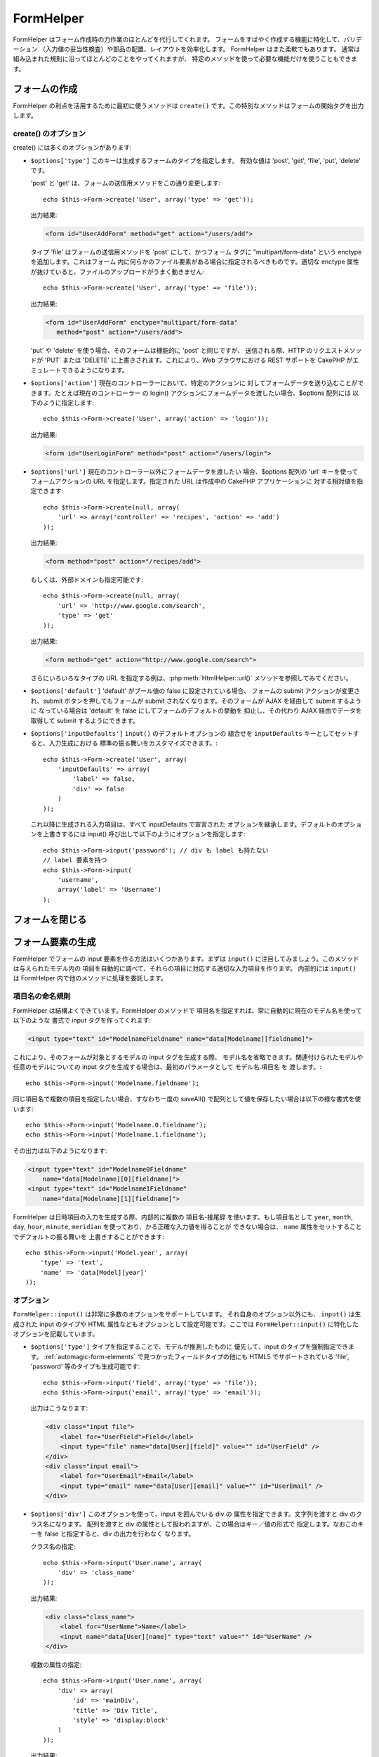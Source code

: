 FormHelper
##########

.. php:class:: FormHelper(View $view, array $settings = array())

FormHelper はフォーム作成時の力作業のほとんどを代行してくれます。
フォームをすばやく作成する機能に特化して、バリデーション
（入力値の妥当性検査）や部品の配置、レイアウトを効率化します。
FormHelper はまた柔軟でもあります。
通常は組み込まれた規則に沿ってほとんどのことをやってくれますが、
特定のメソッドを使って必要な機能だけを使うこともできます。

フォームの作成
==============

FormHelper の利点を活用するために最初に使うメソッドは ``create()``
です。この特別なメソッドはフォームの開始タグを出力します。

.. php:method:: create(string $model = null, array $options = array())

    パラメータはすべてオプションです。 もし ``create()`` が、パラメータなしで
    呼ばれたなら、現在の URL を元に現在のコントローラーに送信するための
    フォームを作ろうとしているものとみなします。フォームを送信するための
    デフォルトのメソッドは POST です。フォームの要素は DOM ID
    とともに返されますが、この ID はモデル名とコントローラーのアクション
    名をキャメルケースにしたものとして生成されます。たとえば
    UsersController ビューの中から ``create()`` を呼んだ場合、
    以下のように描画されたビューが得られます：

    .. code-block:: html

        <form id="UserAddForm" method="post" action="/users/add">

    .. note::

        ``$model`` に対して ``false`` を渡すこともできます。こうすると、
        フォームデータは（ ``$this->request->data['Model']`` サブ配列
        の中ではなく） ``$this->request->data`` 配列の中に格納されます。
        これは、データベースの中身とは関係ないちょっとしたフォームを
        作る時に便利です。

    さらに ``create()`` メソッドでは、パラメータを使っていろいろな
    カスタマイズができます。まず、モデル名の指定ができます。フォームに
    モデル名を指定すると、フォームの *中身* を作っていることになります。
    すべての項目は（特に指定されない限り）そのモデルに所属するものと
    見なされ、そのモデルから参照されるモデルについても、そのフォームに
    関連付けられます。モデルを指定しない場合、現在のコントローラー
    のデフォルトモデルを使っていると見なされます::

        // たとえば /recipes/add にいるとして、
        echo $this->Form->create('Recipe');

    出力結果:

    .. code-block:: php

        <form id="RecipeAddForm" method="post" action="/recipes/add">

    これはフォームデータを RecipesController の ``add()`` アクションに
    POST します。なお、これと同じロジックを使って編集フォームを作ることも
    できます。FormHelper はフォームの追加や編集のどちらなのかを自動的に
    検出し、 ``$this->request->data`` を適切に利用します。もし
    ``$this->request->data`` にフォームのモデルに関連する名前がついた
    配列要素が含まれていて、かつその配列に含まれるモデルのプライマリキー
    の値が空でなければ、FormHelper はそのレコードの編集用フォームを作成
    します。たとえば http://site.com/recipes/edit/5 にアクセスすると、
    以下の様な出力が得られます::

        // Controller/RecipesController.php:
        public function edit($id = null) {
            if (empty($this->request->data)) {
                $this->request->data = $this->Recipe->findById($id);
            } else {
                // ここに保存のためのロジックを置く
            }
        }

        // View/Recipes/edit.ctp:
        // $this->request->data['Recipe']['id'] = 5
        // になるので編集フォームを作る
        <?php echo $this->Form->create('Recipe'); ?>

    出力結果:

    .. code-block:: html

        <form id="RecipeEditForm" method="post" action="/recipes/edit/5">
        <input type="hidden" name="_method" value="PUT" />

    .. note::

        これは編集フォームなので hidden の入力項目が生成され、
        デフォルトの HTTP メソッドは上書きされます。

    プラグイン内のモデル用にフォームを作る場合は、常に :term:`プラグイン記法`
    を使います。これで以下のように適切なフォームが生成されます::

        echo $this->Form->create('ContactManager.Contact');

    配列 ``$options`` にはフォーム設定に関するほとんどのことを指定できます。
    この特別な配列には、フォームタグを作成する際のやり方に影響する、
    さまざまなキーバリューの組合せを数多く指定可能です。

    .. versionchanged:: 2.0
        すべてのフォームに関するデフォルトの URL は、現在の URL の後ろに
        渡されたパラメータ、名前付きパラメータ、問合せ文字列をつけたものに
        なりました。このデフォルトを変更するには、 ``$this->Form->create()``
        の第二引数の中に ``$options['url']`` を指定します。

create() のオプション
---------------------

create() には多くのオプションがあります:

* ``$options['type']`` このキーは生成するフォームのタイプを指定します。
  有効な値は 'post', 'get', 'file', 'put', 'delete' です。

  'post' と 'get' は、フォームの送信用メソッドをこの通り変更します::

      echo $this->Form->create('User', array('type' => 'get'));

  出力結果:

  .. code-block:: html

     <form id="UserAddForm" method="get" action="/users/add">

  タイプ 'file' はフォームの送信用メソッドを 'post' にして、かつフォーム
  タグに "multipart/form-data" という enctype を追加します。これはフォーム
  内に何らかのファイル要素がある場合に指定されるべきものです。適切な
  enctype 属性が抜けていると、ファイルのアップロードがうまく動きません::

      echo $this->Form->create('User', array('type' => 'file'));

  出力結果:

  .. code-block:: html

     <form id="UserAddForm" enctype="multipart/form-data"
        method="post" action="/users/add">

  'put' や 'delete' を使う場合、そのフォームは機能的に 'post' と同じですが、
  送信される際、HTTP のリクエストメソッドが 'PUT' または 'DELETE'
  に上書きされます。これにより、Web ブラウザにおける REST サポートを
  CakePHP がエミュレートできるようになります。

* ``$options['action']`` 現在のコントローラーにおいて、特定のアクションに
  対してフォームデータを送り込むことができます。たとえば現在のコントローラー
  の login() アクションにフォームデータを渡したい場合、$options 配列には
  以下のように指定します::

    echo $this->Form->create('User', array('action' => 'login'));

  出力結果:

  .. code-block:: html

     <form id="UserLoginForm" method="post" action="/users/login">

* ``$options['url']`` 現在のコントローラー以外にフォームデータを渡したい
  場合、$options 配列の 'url' キーを使ってフォームアクションの URL
  を指定します。指定された URL は作成中の CakePHP アプリケーションに
  対する相対値を指定できます::

    echo $this->Form->create(null, array(
        'url' => array('controller' => 'recipes', 'action' => 'add')
    ));

  出力結果:

  .. code-block:: html

     <form method="post" action="/recipes/add">

  もしくは、外部ドメインも指定可能です::

    echo $this->Form->create(null, array(
        'url' => 'http://www.google.com/search',
        'type' => 'get'
    ));

  出力結果:

  .. code-block:: html

    <form method="get" action="http://www.google.com/search">

  さらにいろいろなタイプの URL を指定する例は、:php:meth:`HtmlHelper::url()`
  メソッドを参照してみてください。

* ``$options['default']``  'default' がブール値の false に設定されている場合、
  フォームの submit アクションが変更され、submit ボタンを押してもフォームが
  submit されなくなります。そのフォームが AJAX を経由して submit するように
  なっている場合は 'default' を false にしてフォームのデフォルトの挙動を
  抑止し、その代わり AJAX 経由でデータを取得して submit するようにできます。

* ``$options['inputDefaults']`` ``input()`` のデフォルトオプションの
  組合せを ``inputDefaults`` キーとしてセットすると、入力生成における
  標準の振る舞いをカスタマイズできます。::

    echo $this->Form->create('User', array(
        'inputDefaults' => array(
            'label' => false,
            'div' => false
        )
    ));

  これ以降に生成される入力項目は、すべて inputDefaults で宣言された
  オプションを継承します。デフォルトのオプションを上書きするには
  input() 呼び出しで以下のようにオプションを指定します::

    echo $this->Form->input('password'); // div も label も持たない
    // label 要素を持つ
    echo $this->Form->input(
        'username',
        array('label' => 'Username')
    );

フォームを閉じる
================

.. php:method:: end($options = null, $secureAttributes = array())

    FormHelper にはフォームを完成させる ``end()`` メソッドがあります。
    多くの場合 ``end()`` はフォームの閉じタグを出力するだけですが、
    :php:class:`SecurityComponent` が要求する hidden のフォーム要素を
    FormHelper に挿入させることもできます:

    .. code-block:: php

        <?php echo $this->Form->create(); ?>

        <!-- ここにフォームの構成要素を置きます -->

        <?php echo $this->Form->end(); ?>

    ``end()`` の第一パラメータで文字列が与えられると、FormHelper は
    フォームの綴じタグと一緒にその文字列の名前のついた submit ボタンを
    出力します::

        <?php echo $this->Form->end('Finish'); ?>

    出力結果:

    .. code-block:: html

        <div class="submit">
            <input type="submit" value="Finish" />
        </div>
        </form>

    ``end()`` に配列を渡して詳細を指定することもできます::

        $options = array(
            'label' => 'Update',
            'div' => array(
                'class' => 'glass-pill',
            )
        );
        echo $this->Form->end($options);

    出力結果:

    .. code-block:: html

        <div class="glass-pill"><input type="submit" value="Update" name="Update">
        </div>

    詳細は
    `Form Helper API <http://api.cakephp.org/2.8/class-FormHelper.html>`_
    を参照してください。

    .. note::

        アプリケーション内で :php:class:`SecurityComponent` を使っている
        場合、タグを閉じる際は常に ``end()`` を使わなければなりません。

    .. versionchanged:: 2.5
        2.5 で ``$secureAttributes`` パラメータが追加されました。

.. _automagic-form-elements:

フォーム要素の生成
==================

FormHelper でフォームの input 要素を作る方法はいくつかあります。まずは
``input()`` に注目してみましょう。このメソッドは与えられたモデル内の
項目を自動的に調べて、それらの項目に対応する適切な入力項目を作ります。
内部的には ``input()`` は FormHelper 内で他のメソッドに処理を委託します。

.. php:method:: input(string $fieldName, array $options = array())

    それぞれの ``Model.field`` により以下の要素を生成します:

    * div のラッピング
    * Label 要素
    * Input 要素
    * 適用できる場合はメッセージを含むエラー要素

    生成される input の型は（テーブルの）カラムのデータ型に依存します:

    カラムの型
        フォーム項目の型
    string (char, varchar, etc.)
        text
    boolean, tinyint(1)
        checkbox
    text
        textarea
    text, with name of password, passwd, または psword
        password
    text, with name of email
        email
    text, with name of tel, telephone, または phone
        tel
    date
        day, month, and year selects
    datetime, timestamp
        day, month, year, hour, minute, および meridian selects
    time
        hour, minute, および meridian selects
    binary
        file

    ``$options`` パラメータで ``input()`` の挙動をカスタマイズできます。
    また生成されるデータを細やかに制御できます。

    モデルの項目に関するバリデーションルールで ``allowEmpty =>true`` が
    指定されない場合、ラッピングする div には ``required`` というクラス
    名が付加されます。この振る舞いにおける一つの制限事項として、
    そのリクエストの間に入力項目のモデルがロードされている必要があります。
    そうでなければ  :php:meth:`~FormHelper::create()` で指定されたモデルが
    直接関連付けられます。

    .. versionadded:: 2.5
        binary 型が file 入力にマッピングされるようになりました。

    .. versionadded:: 2.3

    .. _html5-required:

    2.3 から、バリデーションルールに基いて、HTML5 の ``required`` 属性が input に
    付加されるようになりました。options 配列で明示的に ``required`` キーを
    セットしてその項目の定義を上書きすることもできます。フォーム全体を
    トリガーすることでブラウザによるバリデーションをスキップするためには、
    :php:meth:`FormHelper::submit()` を使って生成した入力ボタンの
    オプションに ``'formnovalidate' => true``  を指定するか、もしくは
    :php:meth:`FormHelper::create()` の options で ``'novalidate' => true``
    をセットします。

    たとえば、あなたの User モデルには username (varchar), password (varchar),
    approved (datetime) , quote (text) という項目があるとします。
    FormHelper の input() メソッドを使ってこれらすべてのフォーム項目に
    対する適切な input 項目を作ります::

        echo $this->Form->create();

        echo $this->Form->input('username');   //text
        echo $this->Form->input('password');   //password
        echo $this->Form->input('approved');   //day, month, year, hour, minute,
                                               //meridian
        echo $this->Form->input('quote');      //textarea

        echo $this->Form->end('Add');

    日付項目について、より具体的なオプションの例を以下に示します::

        echo $this->Form->input('birth_dt', array(
            'label' => 'Date of birth',
            'dateFormat' => 'DMY',
            'minYear' => date('Y') - 70,
            'maxYear' => date('Y') - 18,
        ));

    ``input()`` のオプションでは、後述する特別なオプションの他にも、
    input のタイプについての任意のオプションや、（たとえば onfocus
    のように）任意の HTML 属性を指定できます。``$options`` と
    ``$htmlAttributes`` に関する詳細は :doc:`/core-libraries/helpers/html`
    を参照してください。

    User の hasAndBelongsToMany グループを考えます。コントローラーでは
    select の options でキャメルケースの複数形の変数（このケースでは
    group -> groups や ExtraFunkyModel -> extraFunkyModels）をセットします。
    コントローラーの action では以下のように指定します::

        $this->set('groups', $this->User->Group->find('list'));

    そしてビューの中では、以下のシンプルなコードで複数の select が
    生成できます::

        echo $this->Form->input('Group');

    belongsTo や hasOne 関係を使うケースで select 項目を生成したい場合、
    Users コントローラーに以下のコードを追加します（User は Group に
    belongsTo していると仮定しています）::

        $this->set('groups', $this->User->Group->find('list'));

    その後フォームビューに以下を追加します::

        echo $this->Form->input('group_id');

    あなたの使っているモデルの名前が、たとえば "UserGroup" のように
    ２つ以上の単語で構成されている場合、set() でデータを渡す際の
    データにつける名前は複数形のキャメルケースでなければなりません::

        $this->set('userGroups', $this->UserGroup->find('list'));
        // または
        $this->set(
            'reallyInappropriateModelNames',
            $this->ReallyInappropriateModelName->find('list')
        );

    .. note::

        submit ボタンを作る際は `FormHelper::input()` の利用を避け、
        :php:meth:`FormHelper::submit()` の方を使ってください。

.. php:method:: inputs(mixed $fields = null, array $blacklist = null, $options = array())

    ``$fields`` についての入力項目のセットを作成します。 ``$fields``
    が null の場合は全項目が対象となりますが、その場合でも現在の
    モデルのうち ``$blacklist`` に定義されているものは除外されます。

    コントローラー項目の出力の他にも、 ``$fields`` は ``fieldset`` や
    ``legend`` キーと一緒に使うことで legend や fieldset の描画制御
    のためにも使われます。
    ``$this->Form->inputs(array('legend' => 'My legend'));``
    はカスタム legend を伴った input の組み合わせを生成します。
    ``$fields`` を通して個々の input をカスタマイズすることも可能です。::

        echo $this->Form->inputs(array(
            'name' => array('label' => 'custom label')
        ));

    項目のコントロールの他にも、inputs() では以下のオプションが使えます。

    - ``fieldset`` false にすることで fieldset を無効にします。
      文字列が渡されると、それは fieldset 要素のクラス名として使われます。
    - ``legend`` false にすることで生成された input 項目についての
      legend を無効にします。もしくは legend テキストをカスタマイズ
      するための文字列を渡します。

項目名の命名規則
----------------

FormHelper は結構よくできています。FormHelper のメソッドで
項目名を指定すれば、常に自動的に現在のモデル名を使って以下のような
書式で input タグを作ってくれます:

.. code-block:: html

    <input type="text" id="ModelnameFieldname" name="data[Modelname][fieldname]">

これにより、そのフォームが対象とするモデルの input タグを生成する際、
モデル名を省略できます。関連付けられたモデルや任意のモデルについての
input タグを生成する場合は、最初のパラメータとして モデル名.項目名 を
渡します。::

    echo $this->Form->input('Modelname.fieldname');

同じ項目名で複数の項目を指定したい場合、すなわち一度の saveAll()
で配列として値を保存したい場合は以下の様な書式を使います::

    echo $this->Form->input('Modelname.0.fieldname');
    echo $this->Form->input('Modelname.1.fieldname');

その出力は以下のようになります:

.. code-block:: html

    <input type="text" id="Modelname0Fieldname"
        name="data[Modelname][0][fieldname]">
    <input type="text" id="Modelname1Fieldname"
        name="data[Modelname][1][fieldname]">


FormHelper は日時項目の入力を生成する際、内部的に複数の 項目名-接尾辞
を使います。もし項目名として ``year``, ``month``, ``day``, ``hour``,
``minute``, ``meridian`` を使っており、かる正確な入力値を得ることが
できない場合は、 ``name`` 属性をセットすることでデフォルトの振る舞いを
上書きすることができます::

    echo $this->Form->input('Model.year', array(
        'type' => 'text',
        'name' => 'data[Model][year]'
    ));

オプション
----------

``FormHelper::input()`` は非常に多数のオプションをサポートしています。
それ自身のオプション以外にも、 ``input()`` は生成された input のタイプや
HTML 属性などもオプションとして設定可能です。ここでは
``FormHelper::input()`` に特化したオプションを記載しています。

* ``$options['type']`` タイプを指定することで、モデルが推測したものに
  優先して、input のタイプを強制指定できます。 :ref:`automagic-form-elements`
  で見つかったフィールドタイプの他にも HTML5 でサポートされている
  'file', 'password' 等のタイプも生成可能です::

    echo $this->Form->input('field', array('type' => 'file'));
    echo $this->Form->input('email', array('type' => 'email'));

  出力はこうなります:

  .. code-block:: html

    <div class="input file">
        <label for="UserField">Field</label>
        <input type="file" name="data[User][field]" value="" id="UserField" />
    </div>
    <div class="input email">
        <label for="UserEmail">Email</label>
        <input type="email" name="data[User][email]" value="" id="UserEmail" />
    </div>

* ``$options['div']`` このオプションを使って、input を囲んでいる div の
  属性を指定できます。文字列を渡すと div のクラス名になります。
  配列を渡すと div の属性として扱われますが、この場合はキー／値の形式で
  指定します。なおこのキーを false と指定すると、div の出力を行わなく
  なります。

  クラス名の指定::

    echo $this->Form->input('User.name', array(
        'div' => 'class_name'
    ));

  出力結果:

  .. code-block:: html

    <div class="class_name">
        <label for="UserName">Name</label>
        <input name="data[User][name]" type="text" value="" id="UserName" />
    </div>

  複数の属性の指定::

    echo $this->Form->input('User.name', array(
        'div' => array(
            'id' => 'mainDiv',
            'title' => 'Div Title',
            'style' => 'display:block'
        )
    ));

  出力結果:

  .. code-block:: html

    <div class="input text" id="mainDiv" title="Div Title"
        style="display:block">
        <label for="UserName">Name</label>
        <input name="data[User][name]" type="text" value="" id="UserName" />
    </div>

  div の出力抑制::

    echo $this->Form->input('User.name', array('div' => false)); ?>

  出力結果:

  .. code-block:: html

    <label for="UserName">Name</label>
    <input name="data[User][name]" type="text" value="" id="UserName" />

* ``$options['label']`` input とともに指定されることの多い label のテキストを文字列で指定します::

    echo $this->Form->input('User.name', array(
        'label' => 'The User Alias'
    ));

  出力結果:

  .. code-block:: html

    <div class="input">
        <label for="UserName">The User Alias</label>
        <input name="data[User][name]" type="text" value="" id="UserName" />
    </div>

  このキーに false を指定すると、label タグが出力されなくなります::

    echo $this->Form->input('User.name', array('label' => false));

  出力結果:

  .. code-block:: html

    <div class="input">
        <input name="data[User][name]" type="text" value="" id="UserName" />
    </div>

  これを配列で指定することで、 ``label`` 要素に対する追加
  オプションを指定できます。この場合、label のテキストをカスタマイズ
  するには ``text`` キーを使います::

    echo $this->Form->input('User.name', array(
        'label' => array(
            'class' => 'thingy',
            'text' => 'The User Alias'
        )
    ));

  出力結果:

  .. code-block:: html

    <div class="input">
        <label for="UserName" class="thingy">The User Alias</label>
        <input name="data[User][name]" type="text" value="" id="UserName" />
    </div>

* ``$options['error']`` このキーを使うと、モデルが持つデフォルトの
  エラーメッセージを上書きしたり、また、たとえば i18n メッセージを
  セットしたりできます。これには多数のサブオプションがあり、これを
  使って外側の要素やそのクラス名をコントロールしたり、
  エラーメッセージの中の HTML をエスケープするかどうかなどを指定
  できます。

  エラーメッセージ出力やフィールドのクラス名を無効にするには
  error キーに false を設定します::

    $this->Form->input('Model.field', array('error' => false));

  エラーメッセージのみを無効にし、フィールドのクラス名は有効にするには
  errorMessage キーを false にします::

    $this->Form->input('Model.field', array('errorMessage' => false));

  外側の要素のタイプやそのクラスを変更するには以下の書式を
  使います::

    $this->Form->input('Model.field', array(
        'error' => array(
            'attributes' => array('wrap' => 'span', 'class' => 'bzzz')
        )
    ));

  エラーメッセージ出力において HTML が自動的にエスケープされるのを
  抑制するには、escape サブオプションを false にします::

    $this->Form->input('Model.field', array(
        'error' => array(
            'attributes' => array('escape' => false)
        )
    ));

  モデルのエラーメッセージを上書きするには、
  バリデーションの rule 名にマッチしたキーを持つ配列を使います::

    $this->Form->input('Model.field', array(
        'error' => array('tooShort' => __('This is not long enough'))
    ));

  これまで見てきたように、モデルの中にあるそれぞれのバリデーション
  ルールのためのエラーメッセージを設定できます。さらにフォームの
  中のメッセージに i18n を提供することも可能です。

  .. versionadded:: 2.3
    ``errorMessage`` オプションのサポートは 2.3 で追加されました。

* ``$options['before']``, ``$options['between']``, ``$options['separator']``,
  ``$options['after']``

  input() メソッドの出力の中に何らかのマークアップを差し込みたい場合、
  これらのキーを使います::

      echo $this->Form->input('field', array(
          'before' => '--before--',
          'after' => '--after--',
          'between' => '--between---'
      ));

  出力結果:

  .. code-block:: html

      <div class="input">
      --before--
      <label for="UserField">Field</label>
      --between---
      <input name="data[User][field]" type="text" value="" id="UserField" />
      --after--
      </div>

  radio input では、'separator' 属性を使ってそれぞれの input と
  label のペアを分けるためのマークアップを挿入できます::

      echo $this->Form->input('field', array(
          'before' => '--before--',
          'after' => '--after--',
          'between' => '--between---',
          'separator' => '--separator--',
          'options' => array('1', '2')
      ));

  出力結果:

  .. code-block:: html

      <div class="input">
      --before--
      <input name="data[User][field]" type="radio" value="1" id="UserField1" />
      <label for="UserField1">1</label>
      --separator--
      <input name="data[User][field]" type="radio" value="2" id="UserField2" />
      <label for="UserField2">2</label>
      --between---
      --after--
      </div>

  ``date`` および ``datetime`` 型の要素では、'separator'
  属性を使って select 要素の間の文字列を変更できます。
  デフォルトは '-' です。

* ``$options['format']`` FormHelper が生成する HTML の順序もまた制御可能
  です。'format' オプションは文字列の配列を取り、希望する要素の
  並び順を表すテンプレートを指定します。サポートされている配列キーは
  以下の通りです:
  ``array('before', 'input', 'between', 'label', 'after','error')``

* ``$options['inputDefaults']`` 複数の input() コールで同じオプションを
  使いたい場合、 ``inputDefaults`` を使うことで繰り返し指定を避ける事が
  できます::

    echo $this->Form->create('User', array(
        'inputDefaults' => array(
            'label' => false,
            'div' => false
        )
    ));

  その時点より先で生成されるすべての input において、inputDefaults
  にあるオプション宣言が継承されます。input() コール時のオプション
  指定はデフォルトのオプションより優先されます::

    // div も label もなし
    echo $this->Form->input('password');

    // label 要素あり
    echo $this->Form->input('username', array('label' => 'Username'));

  ここより先のデフォルトを変更するには
  :php:meth:`FormHelper::inputDefaults()` が使えます。

GET フォーム入力
----------------

``GET`` フォーム入力を生成するために ``FormHelper`` を使用した時、
人が読みやすくするために入力名は、自動的に短くなります。例::

    //  <input name="email" type="text" /> になります
    echo $this->Form->input('User.email');

    // <select name="Tags" multiple="multiple"> になります
    echo $this->Form->input('Tags.Tags', array('multiple' => true));

もし、生成された name 属性を上書きしたい場合、 ``name`` オプションが使えます。 ::

    // より典型的な <input name="data[User][email]" type="text" /> になります
    echo $this->Form->input('User.email', array('name' => 'data[User][email]'));

特殊なタイプの入力を生成する
============================

一般的な ``input()`` メソッド以外にも、 ``FormHelper`` には様々に
異なったタイプの input を生成するための特別なメソッドがあります。
これらは input ウィジェットそのものを生成するのに使えますが、
さらに :php:meth:`~FormHelper::label()` や
:php:meth:`~FormHelper::error()` といった別のメソッドと組み合わせる
ことで、完全にカスタムメイドのフォームレイアウトを生成できます。

.. _general-input-options:

一般的なオプション
------------------

input 要素に関連するメソッドの多くは、一般的なオプションの
組合せをサポートしています。これらのオプションはすべて ``input()``
でもサポートされています。繰り返しを減らすために、すべての input
メソッドで使える共通オプションを以下に示します:

* ``$options['class']`` input のクラス名を指定できます::

    echo $this->Form->input('title', array('class' => 'custom-class'));

* ``$options['id']`` input の DOM id の値を強制的に設定します。

* ``$options['default']`` input フィールドのデフォルト値をセットする
  のに使われます。この値は、フォームに渡されるデータにそのフィールド
  に関する値が含まれていない場合（かまたは、一切データが渡されない場合）
  に使われます。

  使用例::

    echo $this->Form->input('ingredient', array('default' => 'Sugar'));

  select フィールドを持つ例（"Medium" サイズがデフォルトで選択されます）::

    $sizes = array('s' => 'Small', 'm' => 'Medium', 'l' => 'Large');
    echo $this->Form->input(
        'size',
        array('options' => $sizes, 'default' => 'm')
    );

  .. note::

    checkbox をチェックする目的では ``default`` は使えません。
    その代わり、コントローラーで ``$this->request->data`` の中の
    値をセットするか、または input オプションの ``checked`` を true
    にします。

    日付と時刻フィールドのデフォルト値は 'selected' キーでセットできます。

    デフォルト値への代入の際 false を使うのは注意が必要です。
    false 値は input フィールドのオプションを無効または除外するのに
    使われます。そのため ``'default' => false`` では何の値もセット
    されません。この場合は ``'default' => 0`` としてください。

前述のオプションに加えて、任意の HTML 属性を混在させる
ことができます。特に規定のないオプション名は HTML 属性として
扱われ、生成された HTML の input 要素に反映されます。

select, checkbox, radio に関するオプション
------------------------------------------

* ``$options['selected']`` は select 型の input （たとえば select,
  date, time, datetime）と組み合わせて使われます。その項目の値に
  'selected' をセットすると、その input が描画される際にデフォルトで
  その項目が選択されます::

    echo $this->Form->input('close_time', array(
        'type' => 'time',
        'selected' => '13:30:00'
    ));

  .. note::

    date や datetime input の selected キーは UNIX のタイムスタンプ
    で設定することもできます。

* ``$options['empty']`` true がセットされると、その input 項目を
  強制的に空にします。

  select リストに渡される際、これはドロップダウンの値として空値を
  持つ空のオプションを作ります。単にオプションを空白にする代わりに、
  何らかのテキストを表示しつつ空値を受け取りたい場合は empty に
  文字列を設定してください::

      echo $this->Form->input('field', array(
          'options' => array(1, 2, 3, 4, 5),
          'empty' => '(choose one)'
      ));

  出力結果:

  .. code-block:: html

      <div class="input">
          <label for="UserField">Field</label>
          <select name="data[User][field]" id="UserField">
              <option value="">(choose one)</option>
              <option value="0">1</option>
              <option value="1">2</option>
              <option value="2">3</option>
              <option value="3">4</option>
              <option value="4">5</option>
          </select>
      </div>

  .. note::

      パスワードフィールドのデフォルト値を空値にしたい場合は、
      'value' => '' の方を使ってください。

  オプションはキー・バリューの組み合わせでも指定できます。

* ``$options['hiddenField']`` 一部の input タイプ（チェックボックス、
  ラジオボタン）では hidden フィールドが生成されるため、
  $this->request->data の中のキーは値を伴わない形式でも存在します:

  .. code-block:: html

    <input type="hidden" name="data[Post][Published]" id="PostPublished_"
        value="0" />
    <input type="checkbox" name="data[Post][Published]" value="1"
        id="PostPublished" />

  これは ``$options['hiddenField'] = false`` とすることで無効にできます::

    echo $this->Form->checkbox('published', array('hiddenField' => false));

  出力結果:

  .. code-block:: html

    <input type="checkbox" name="data[Post][Published]" value="1"
        id="PostPublished" />

  １つのフォームの中でそれぞれグルーピングされた複数の input ブロック
  を作りたい場合は、最初のものを除くすべての input でこのパラメータを
  使うべきです。ページ上の複数の場所に hidden input がある場合は
  最後のグループの input の値が保存されます。

  この例では Tertiary Colors だけが渡され、Primary Colors は上書きされます:

  .. code-block:: html

    <h2>Primary Colors</h2>
    <input type="hidden" name="data[Color][Color]" id="Colors_" value="0" />
    <input type="checkbox" name="data[Color][Color][]" value="5"
        id="ColorsRed" />
    <label for="ColorsRed">Red</label>
    <input type="checkbox" name="data[Color][Color][]" value="5"
        id="ColorsBlue" />
    <label for="ColorsBlue">Blue</label>
    <input type="checkbox" name="data[Color][Color][]" value="5"
        id="ColorsYellow" />
    <label for="ColorsYellow">Yellow</label>

    <h2>Tertiary Colors</h2>
    <input type="hidden" name="data[Color][Color]" id="Colors_" value="0" />
    <input type="checkbox" name="data[Color][Color][]" value="5"
        id="ColorsGreen" />
    <label for="ColorsGreen">Green</label>
    <input type="checkbox" name="data[Color][Color][]" value="5"
        id="ColorsPurple" />
    <label for="ColorsPurple">Purple</label>
    <input type="checkbox" name="data[Addon][Addon][]" value="5"
        id="ColorsOrange" />
    <label for="ColorsOrange">Orange</label>

  ２つ目の input グループで ``'hiddenField'`` を無効にすることで、
  この挙動を防ぐことができます。

  hidden フィールドには 0 ではなく 'N' のように異なった値も
  設定できます::

      echo $this->Form->checkbox('published', array(
          'value' => 'Y',
          'hiddenField' => 'N',
      ));

日時関連オプション
------------------

* ``$options['timeFormat']`` 時刻関連の入力に関する select input の書式を
  指定します。有効な値は ``12``, ``24``, ``null`` です。

* ``$options['dateFormat']`` 日付関連の入力に関する select input の書式を
  指定します。有効な値は 'D', 'M', 'Y' の組み合わせまたは ``null`` です。
  入力は dateFormat オプションで定義した順序で格納されます。

* ``$options['minYear'], $options['maxYear']`` date/datetime と組み合わせて
  使います。年の select フィールドで表示される値の最小値および／または
  最大値を定義します。

* ``$options['orderYear']`` date/datetime と組み合わせて、年の値を表示する
  順序を定義します。有効な値は 'asc', 'desc' で、デフォルトは 'desc' です。

* ``$options['interval']`` このオプションでは分の select ボックスにおける
  分間隔の数値を指定します::

    echo $this->Form->input('Model.time', array(
        'type' => 'time',
        'interval' => 15
    ));

  この例では分の select で 15 分間隔で４つのオプションを生成します。

* ``$options['round']`` それぞれの命令で `up` または `down` を指定する
  ことで強制的な端数の切り上げ／切り下げを指示します。デフォルトは null
  で、これは `interval` にしたがって四捨五入します。

  .. versionadded:: 2.4

フォーム要素固有のメソッド
==========================

これまでの例では、すべての要素が ``User`` モデルのフォームの配下で
作られていました。このため、生成された HTML のコードには User モデルを
参照する属性が含まれます。
例：name=data[User][username], id=UserUsername

.. php:method:: label(string $fieldName, string $text, array $options)

    label 要素を作ります。``$fieldName`` は DOM id を生成する
    のに使われます。``$text`` が指定されない場合は ``$fieldName``
    を活用することで label テキストが作られます::

        echo $this->Form->label('User.name');
        echo $this->Form->label('User.name', 'Your username');

    出力結果:

    .. code-block:: html

        <label for="UserName">Name</label>
        <label for="UserName">Your username</label>

    ``$options`` は HTML 属性の配列、またはクラス名として
    使われる文字列のいずれかを指定します::

        echo $this->Form->label('User.name', null, array('id' => 'user-label'));
        echo $this->Form->label('User.name', 'Your username', 'highlight');

    出力結果:

    .. code-block:: html

        <label for="UserName" id="user-label">Name</label>
        <label for="UserName" class="highlight">Your username</label>

.. php:method:: text(string $name, array $options)

    FormHelper で利用可能なメソッドには、さらに特定のフォーム
    要素を生成するものがあります。これらのメソッドの多くでは、
    特別な $options パラメータを指定できます。ただしこの場合、
    $options は主に（フォームの要素の DOM id の値のような）
    HTML タグの属性を指定するために使われます::

        echo $this->Form->text('username', array('class' => 'users'));

    出力結果:

    .. code-block:: html

        <input name="data[User][username]" type="text" class="users"
            id="UserUsername" />

.. php:method:: password(string $fieldName, array $options)

    パスワードフィールドを生成します::

        echo $this->Form->password('password');

    出力結果:

    .. code-block:: html

        <input name="data[User][password]" value="" id="UserPassword"
            type="password" />

.. php:method:: hidden(string $fieldName, array $options)

    hidden フィールドを生成します。例::

        echo $this->Form->hidden('id');

    出力結果:

    .. code-block:: html

        <input name="data[User][id]" id="UserId" type="hidden" />

    フォームが編集されると（すなわち、配列 ``$this->request->data`` に
    ``User`` モデルに渡されるべき情報が含まれている場合）、生成される
    HTML の中に ``id`` フィールドに対応する値が自動的に追加されます。
    たとえば data[User][id] = 10 とすると、以下のようになります:

    .. code-block:: html

        <input name="data[User][id]" id="UserId" type="hidden" value="10" />

    .. versionchanged:: 2.0
        hidden フィールドは class 属性を削除しなくなりました。
        これにより、hidden フィールドでバリデーションエラーが発生した場合、
        error-field というクラス名が適用されるようになります。

.. php:method:: textarea(string $fieldName, array $options)

    textarea の入力フィールドを生成します。::

        echo $this->Form->textarea('notes');

    出力結果:

    .. code-block:: html

        <textarea name="data[User][notes]" id="UserNotes"></textarea>

    フォームが編集されると（すなわち、配列 ``$this->request->data`` に
    ``User`` モデルに渡すために保存された情報が含まれている場合）、
    生成される HTML には ``notes`` フィールドに対応する値が自動的に
    含まれます。例:

    .. code-block:: html

        <textarea name="data[User][notes]" id="UserNotes">
        ここのテキストが編集対象となります。
        </textarea>

    .. note::

        ``textarea`` input タイプでは ``$options`` 属性の
        ``'escape'`` キーにより、textarea の内容をエスケープするか
        どうかを指定できます。デフォルトは ``true`` です。

    ::

        echo $this->Form->textarea('notes', array('escape' => false);
        // または ....
        echo $this->Form->input(
            'notes',
            array('type' => 'textarea', 'escape' => false)
        );


    **オプション**

    textarea() は :ref:`general-input-options` 以外にもいくつか
    特定のオプションをサポートしています:

    * ``$options['rows'], $options['cols']`` この２つのキーは行と
      列の数を指定します::

        echo $this->Form->textarea(
            'textarea',
            array('rows' => '5', 'cols' => '5')
        );

      出力結果:

      .. code-block:: html

        <textarea name="data[Form][textarea]" cols="5" rows="5" id="FormTextarea">
        </textarea>

.. php:method:: checkbox(string $fieldName, array $options)

    フォームのチェックボックス要素を生成します。このメソッドはまた、
    そのフィールドについてデータの送信を強制するための hidden 項目を生成します。::

        echo $this->Form->checkbox('done');

    出力結果:

    .. code-block:: html

        <input type="hidden" name="data[User][done]" value="0" id="UserDone_" />
        <input type="checkbox" name="data[User][done]" value="1" id="UserDone" />

    $options 配列を使って checkbox の値を指定することもできます::

        echo $this->Form->checkbox('done', array('value' => 555));

    出力結果:

    .. code-block:: html

        <input type="hidden" name="data[User][done]" value="0" id="UserDone_" />
        <input type="checkbox" name="data[User][done]" value="555" id="UserDone" />

    FormHelper で hidden 項目を生成したくない場合::

        echo $this->Form->checkbox('done', array('hiddenField' => false));

    出力結果:

    .. code-block:: html

        <input type="checkbox" name="data[User][done]" value="1" id="UserDone" />


.. php:method:: radio(string $fieldName, array $options, array $attributes)

    radio ボタンの組み合わせを生成します。

    **オプション**

    * ``$attributes['value']`` デフォルトで選択される値を設定します。

    * ``$attributes['separator']`` ラジオボタンの間に置かれる HTML
      （たとえば <br />）を指定します。

    * ``$attributes['between']`` legend と最初の要素の間に挿入される
      コンテンツを指定します。

    * ``$attributes['disabled']`` これを ``true`` または ``'disabled'``
      にすると、生成されたすべてのラジオボタンを無効にします。

    * ``$attributes['legend']`` radio 要素はデフォルトでは label
      と fieldset で囲まれます。 ``$attributes['legend']`` を
      false にするとこれらを取り除きます::

        $options = array('M' => 'Male', 'F' => 'Female');
        $attributes = array('legend' => false);
        echo $this->Form->radio('gender', $options, $attributes);

      出力結果:

      .. code-block:: html

        <input name="data[User][gender]" id="UserGender_" value=""
            type="hidden" />
        <input name="data[User][gender]" id="UserGenderM" value="M"
            type="radio" />
        <label for="UserGenderM">Male</label>
        <input name="data[User][gender]" id="UserGenderF" value="F"
            type="radio" />
        <label for="UserGenderF">Female</label>

    何らかの理由で hidden input が不要な場合、 ``$attributes['value']``
    を選択される値もしくは false にすることで hidden を出力しなく
    なります。

    .. versionchanged:: 2.1
        ``$attributes['disabled']`` オプションは 2.1 で追加されました。

.. php:method:: select(string $fieldName, array $options, array $attributes)

    select 要素を作成します。 ``$options`` で項目を定義し、デフォルトで
    選択される値を ``$attributes['value']`` で指定します。``$attributes``
    変数に 'empty' キーを作って false を設定することで、デフォルトの
    empty オプションを無効にします。::

        $options = array('M' => 'Male', 'F' => 'Female');
        echo $this->Form->select('gender', $options);

    出力結果:

    .. code-block:: html

        <select name="data[User][gender]" id="UserGender">
        <option value=""></option>
        <option value="M">Male</option>
        <option value="F">Female</option>
        </select>

    ``select`` input タイプでは、 ``'escape'`` と呼ばれる特別な
    ``$option`` 属性に真偽値を設定することで、select オプションの中身を
    エンコードするかどうかを指定できます。デフォルトは true です::

        $options = array('M' => 'Male', 'F' => 'Female');
        echo $this->Form->select('gender', $options, array('escape' => false));

    * ``$attributes['options']`` このキーにより、select input または
      ラジオボタンのグループについて、オプションをマニュアルで指定できます。
      'type' に 'radio' と指定されない限り、FormHelper は目的とする
      出力を select input と仮定します::

        echo $this->Form->select('field', array(1,2,3,4,5));

      出力結果:

      .. code-block:: html

        <select name="data[User][field]" id="UserField">
            <option value="0">1</option>
            <option value="1">2</option>
            <option value="2">3</option>
            <option value="3">4</option>
            <option value="4">5</option>
        </select>

      オプションはキー／バリューの組み合わせでも指定できます::

        echo $this->Form->select('field', array(
            'Value 1' => 'Label 1',
            'Value 2' => 'Label 2',
            'Value 3' => 'Label 3'
        ));

      出力結果:

      .. code-block:: html

        <select name="data[User][field]" id="UserField">
            <option value="Value 1">Label 1</option>
            <option value="Value 2">Label 2</option>
            <option value="Value 3">Label 3</option>
        </select>

      select を optgroup 付きで作成したい場合は、データを階層的に指定
      します。これは複数のチェックボックスやラジオボタンでも有効ですが、
      optgroup では要素をフィールドセットで囲みます::

        $options = array(
           'Group 1' => array(
              'Value 1' => 'Label 1',
              'Value 2' => 'Label 2'
           ),
           'Group 2' => array(
              'Value 3' => 'Label 3'
           )
        );
        echo $this->Form->select('field', $options);

      出力結果:

      .. code-block:: html

        <select name="data[User][field]" id="UserField">
            <optgroup label="Group 1">
                <option value="Value 1">Label 1</option>
                <option value="Value 2">Label 2</option>
            </optgroup>
            <optgroup label="Group 2">
                <option value="Value 3">Label 3</option>
            </optgroup>
        </select>

    * ``$attributes['multiple']`` input に対して 'multiple' が true に
      セットされると、ひとつの select として出力されます::

        echo $this->Form->select(
            'Model.field',
            $options,
            array('multiple' => true)
        );

      一方、'multiple' を 'checkbox' にすると、関連するチェックボックス
      の一覧を出力します::

        $options = array(
            'Value 1' => 'Label 1',
            'Value 2' => 'Label 2'
        );
        echo $this->Form->select('Model.field', $options, array(
            'multiple' => 'checkbox'
        ));

      出力結果:

      .. code-block:: html

        <div class="input select">
           <label for="ModelField">Field</label>
           <input name="data[Model][field]" value="" id="ModelField"
            type="hidden">
           <div class="checkbox">
              <input name="data[Model][field][]" value="Value 1"
                id="ModelField1" type="checkbox">
              <label for="ModelField1">Label 1</label>
           </div>
           <div class="checkbox">
              <input name="data[Model][field][]" value="Value 2"
                id="ModelField2" type="checkbox">
              <label for="ModelField2">Label 2</label>
           </div>
        </div>

    * ``$attributes['disabled']`` チェックボックスを生成する際、この
      オプションをセットするとすべてもしくは特定のチェックボックスを
      無効にします。すべてのチェックボックスを無効にするには
      'disabled' を ``true`` にします::

        $options = array(
            'Value 1' => 'Label 1',
            'Value 2' => 'Label 2'
        );
        echo $this->Form->select('Model.field', $options, array(
            'multiple' => 'checkbox',
            'disabled' => array('Value 1')
        ));

      出力結果:

      .. code-block:: html

        <div class="input select">
           <label for="ModelField">Field</label>
           <input name="data[Model][field]" value="" id="ModelField"
            type="hidden">
           <div class="checkbox">
              <input name="data[Model][field][]" disabled="disabled"
                value="Value 1" id="ModelField1" type="checkbox">
              <label for="ModelField1">Label 1</label>
           </div>
           <div class="checkbox">
              <input name="data[Model][field][]" value="Value 2"
                id="ModelField2" type="checkbox">
              <label for="ModelField2">Label 2</label>
           </div>
        </div>

    .. versionchanged:: 2.3
        ``$attributes['disabled']`` の中の配列のサポートは 2.3 で
        追加されました。

.. php:method:: file(string $fieldName, array $options)

    フォームにファイルアップロードのための項目を追加するためには、
    まずフォームの enctype を "multipart/form-data" にする必要が
    ありますので、create 関数で以下のようにしています::

        echo $this->Form->create('Document', array(
            'enctype' => 'multipart/form-data'
        ));
        // または
        echo $this->Form->create('Document', array('type' => 'file'));

    次にフォームビューファイルに以下のいずれかを追加します::

        echo $this->Form->input('Document.submittedfile', array(
            'between' => '<br />',
            'type' => 'file'
        ));

        // または

        echo $this->Form->file('Document.submittedfile');

    HTML 自体の制限により、'file' タイプの入力フィールドにデフォルト
    値を設定することはできません。フォームを表示するたびに毎回、
    中の値は空に設定されます。

    フォームの送信に際して file フィールドは、フォームを受信しようと
    しているスクリプトに対して拡張された data 配列を提供します。

    CakePHP が Windows サーバ上にインストールされている場合、上記の例
    について、送信されるデータ配列内の値は以下のように構成されます。
    Unix 環境では 'tmp\_name' が異なったパスになります::

        $this->request->data['Document']['submittedfile'] = array(
            'name' => 'conference_schedule.pdf',
            'type' => 'application/pdf',
            'tmp_name' => 'C:/WINDOWS/TEMP/php1EE.tmp',
            'error' => 0,
            'size' => 41737,
        );

    この配列は PHP 自体によって生成されます。PHP が file フィールドを
    通してデータをどう処理しているのかについては、PHP マニュアルの
    ファイルアップロードのセクション
    `<http://php.net/features.file-upload>`_ を読んでみてください。

アップロードの検証
------------------

モデルの中で定義できる、ファイルが正しくアップロードされたかどうかを
検証するためのバリデーションメソッドの例を以下に示します::

    public function isUploadedFile($params) {
        $val = array_shift($params);
        if ((isset($val['error']) && $val['error'] == 0) ||
            (!empty( $val['tmp_name']) && $val['tmp_name'] != 'none')
        ) {
            return is_uploaded_file($val['tmp_name']);
        }
        return false;
    }

file タイプの入力フィールドを生成::

    echo $this->Form->create('User', array('type' => 'file'));
    echo $this->Form->file('avatar');

出力結果:

.. code-block:: html

    <form enctype="multipart/form-data" method="post" action="/users/add">
    <input name="data[User][avatar]" value="" id="UserAvatar" type="file">

.. note::

    ``$this->Form->file()`` を使う場合、 ``$this->Form->create()``
    の中の type オプションを 'file' に設定することで、フォームの
    エンコーディングのタイプを設定できます。

ボタンと submit 要素の生成
==========================

.. php:method:: submit(string $caption, array $options)

    submit ボタンをキャプション ``$caption`` 付きで作成します。
    ``$caption`` が画像への URL の場合（'.' 文字を含む場合）、
    submit ボタンは画像として描画されます。

    デフォルトでは submit ボタンは ``div`` タグで括られます。
    これを避けるには ``$options['div'] = false`` を指定します::

        echo $this->Form->submit();

    出力結果:

    .. code-block:: html

        <div class="submit"><input value="Submit" type="submit"></div>

    caption パラメーターではキャプション文字列の代わりに画像への
    相対または絶対 URL を指定できます::

        echo $this->Form->submit('ok.png');

    出力結果:

    .. code-block:: html

        <div class="submit"><input type="image" src="/img/ok.png"></div>

.. php:method:: button(string $title, array $options = array())

    指定されたタイトルとデフォルトの "button" タイプで HTML のボタンを
    作成します。 ``$options['type']`` では以下の３つのいずれかを
    指定できます:

    #. submit: ``$this->Form->submit`` メソッドと同じ（デフォルト）
    #. reset: フォームのリセットボタンを作成
    #. button: 標準のプッシュボタンを作成

    ::

        echo $this->Form->button('A Button');
        echo $this->Form->button('Another Button', array('type' => 'button'));
        echo $this->Form->button('Reset the Form', array('type' => 'reset'));
        echo $this->Form->button('Submit Form', array('type' => 'submit'));

    出力結果:

    .. code-block:: html

        <button type="submit">A Button</button>
        <button type="button">Another Button</button>
        <button type="reset">Reset the Form</button>
        <button type="submit">Submit Form</button>


    ``button`` タイプは ``escape`` オプションをサポートしています。
    これはそのボタンの $title を HTML エンティティでエンコードするか
    どうかを表す真偽値で、デフォルトは false です::

        echo $this->Form->button('Submit Form', array(
            'type' => 'submit',
            'escape' => true
        ));

.. php:method:: postButton(string $title, mixed $url, array $options = array ())

    POST で送信するための、 ``<form>`` で囲まれた  ``<button>`` タグを生成します。

    このメソッドは ``<form>`` 要素を作成します。そのため、この
    メソッドを開いているフォームの中では使わないでください。
    開いているフォームの中でボタンを生成するには、代わりに
    :php:meth:`FormHelper::submit()` または
    :php:meth:`FormHelper::button()` を使ってください。

.. php:method:: postLink(string $title, mixed $url = null, array $options = array ())

    HTML のリンクを作りますが、その URL へのアクセス方法を POST にします。
    ブラウザで JavaScript を有効にする場合はこれが必要です。

    このメソッドは ``<form>`` 要素を作成します。もし、このメソッドを、既存のフォームの中で
    使用したい場合、 新しいフォームがそのフォームの外に作成されるようにするために ``inline``
    や ``block`` オプションを使用しなければなりません。

    もし、あなたのフォームを投稿するボタンを探しているなら、代わりに
    :php:meth:`FormHelper::submit()` を使用してください。

    .. versionchanged:: 2.3
        ``method`` オプションが追加されました。

    .. versionchanged:: 2.5
        ``inline`` と ``block`` オプションが追加されました。これらは、リンクを返す代わりに
        生成されたフォームタグのバッファリングができます。これは、ネストされたフォームタグを
        避けることを助けます。 ``'inline' => true`` 設定は、 フォームタグを ``postLink``
        コンテントブロックもしくは、 ``block`` オプションで指定したカスタムブロックに追加します。

    .. versionchanged:: 2.6
        引数 ``$confirmMessage`` は非推奨です。 代わりに ``$options`` の中の
        ``confirm`` キーを使用してください。

日付と時刻入力の生成
====================

.. php:method:: dateTime($fieldName, $dateFormat = 'DMY', $timeFormat = '12', $attributes = array())

    日付と時刻の select input の組み合わせを生成します。$dateformat
    で有効な値は 'DMY', 'MDY', 'YMD', 'NONE'  です。$timeFormat
    で有効な値は '12', '24', null です。

    attributes パラメータの中で "array('empty' => false)" を設定すると
    空の値を表示しなくなります。この設定はまた、現在の日付と時刻を
    事前に選択されている状態にします。

.. php:method:: year(string $fieldName, int $minYear, int $maxYear, array $attributes)

    ``$minYear`` と ``$maxYear`` の範囲で年の select 要素を生成します。
    $attributes の中で HTML 属性を指定可能です。
    ``$attributes['empty']`` を false にすると、空のオプションが
    含まれなくなります::

        echo $this->Form->year('purchased', 2000, date('Y'));

    出力結果:

    .. code-block:: html

        <select name="data[User][purchased][year]" id="UserPurchasedYear">
        <option value=""></option>
        <option value="2009">2009</option>
        <option value="2008">2008</option>
        <option value="2007">2007</option>
        <option value="2006">2006</option>
        <option value="2005">2005</option>
        <option value="2004">2004</option>
        <option value="2003">2003</option>
        <option value="2002">2002</option>
        <option value="2001">2001</option>
        <option value="2000">2000</option>
        </select>

.. php:method:: month(string $fieldName, array $attributes)

    月の名前を羅列した select 要素を生成します::

        echo $this->Form->month('mob');

    出力結果:

    .. code-block:: html

        <select name="data[User][mob][month]" id="UserMobMonth">
        <option value=""></option>
        <option value="01">January</option>
        <option value="02">February</option>
        <option value="03">March</option>
        <option value="04">April</option>
        <option value="05">May</option>
        <option value="06">June</option>
        <option value="07">July</option>
        <option value="08">August</option>
        <option value="09">September</option>
        <option value="10">October</option>
        <option value="11">November</option>
        <option value="12">December</option>
        </select>

    'monthNames' 属性に固有の月の名前を設定することもできます。
    また false を指定すると、月が数字で表示されます。（注意：デフォルト
    の月の名前はローカライゼーションによって翻訳されたものがセット
    されます。）::

        echo $this->Form->month('mob', array('monthNames' => false));

.. php:method:: day(string $fieldName, array $attributes)

    （数字の）日を列挙する select 要素を生成します。

    （たとえば最初のオプションが 'Day' とすると）空のオプションを作って
    選択中のテキストを表示させるために、最終パラメータとして以下のように
    テキストを指定できます（意味不明：原文は以下のとおり＞
    To create an empty option with prompt text of your choosing (e.g.
    the first option is 'Day'), you can supply the text as the final
    parameter as follows）::

        echo $this->Form->day('created');

    出力結果:

    .. code-block:: html

        <select name="data[User][created][day]" id="UserCreatedDay">
        <option value=""></option>
        <option value="01">1</option>
        <option value="02">2</option>
        <option value="03">3</option>
        ...
        <option value="31">31</option>
        </select>

.. php:method:: hour(string $fieldName, boolean $format24Hours, array $attributes)

    時を列挙した select 要素を生成します。

.. php:method:: minute(string $fieldName, array $attributes)

    分を列挙した select 要素を生成します。

.. php:method:: meridian(string $fieldName, array $attributes)

    'am' または 'pm' を列挙した select 要素を生成します。

エラーの表示とチェック
======================

.. php:method:: error(string $fieldName, mixed $text, array $options)

    $text で指定された入力項目について、バリデーションエラーが発生した場合に
    バリデーションエラーメッセージを表示します。

    オプション:

    -  'escape' ブール値：エラーコンテンツを HTML エスケープするかどうか。
    -  'wrap' mixed: エラーメッセージを div で囲うかどうか。
       文字列の場合、HTML タグとして使われます。
    -  'class' 文字列：エラーメッセージのクラス名

.. php:method:: isFieldError(string $fieldName)

    与えられた $fieldName がアクティブなバリデーションエラーになって
    いるかどうかを返します::

        if ($this->Form->isFieldError('gender')) {
            echo $this->Form->error('gender');
        }

    .. note::

        :php:meth:`FormHelper::input()` を使う場合、デフォルトではエラーが表示されます。

.. php:method:: tagIsInvalid()

    現在のエンティティで示されるフォーム項目にエラーがなければ
    false を返します。そうでなければバリデーションメッセージを返します。

全項目に対するデフォルト値の設定
================================

.. versionadded:: 2.2

:php:meth:`FormHelper::inputDefaults()` を使って ``input()`` に関する
デフォルトのオプションを宣言できるようになりました。デフォルトの
オプションを変更することで、オプション設定の繰り返しをひとつの
メソッドの呼び出しに統合できます::

    $this->Form->inputDefaults(array(
            'label' => false,
            'div' => false,
            'class' => 'fancy'
        )
    );

その時点以降に生成された input 項目はすべて inputDefaults で宣言された
オプションを継承します。input() の呼び出し時に option を指定することで、
デフォルトのオプションを上書きできます::

    echo $this->Form->input('password'); // No div, no label with class 'fancy'
    // has a label element same defaults
    echo $this->Form->input(
        'username',
        array('label' => 'Username')
    );

セキュリティコンポーネントを使う
================================

:php:meth:`SecurityComponent` は、あなたのフォームをより安全にするための
いくつかの機能を提供します。あなたのコントローラーに ``SecurityComponent``
を含めるだけで、自動的に CSRF やフォームの不正改造を防いでくれます。

SecurityComponent を利用する際は、前述のようにフォームを閉じる際は
必ず :php:meth:`FormHelper::end()` を使う必要があります。これにより
特別な ``_Token`` input が生成されます。

.. php:method:: unlockField($name)

    ``SecurityComponent`` によるフィールドのハッシュ化が行われないように
    フィールドをアンロックします。またこれにより、そのフィールドを
    JavaScript で操作できるようになります。 ``$name`` にはその input の
    エンティティ名を指定します::

        $this->Form->unlockField('User.id');

.. php:method:: secure(array $fields = array())

    フォームの中で使われるフィールドについて、セキュリティハッシュ化
    された hidden フィールドを生成します。

.. _form-improvements-1-3:

2.0 アップデート内容
====================

**$selected パラメータは削除されました**

FormHelper のいくつかのメソッドから ``$selected`` パラメータが
削除されました。現在はすべてのメソッドで ``$attributes['value']``
キーがサポートされており、これを ``$selected`` の代わりに使うべきです。
この変更は FormHelper のメソッドをシンプルにし、引数の数を減らし、
``$selected`` が生成する重複を減らします。影響を受けるメソッドは
以下の通りです:

    * FormHelper::select()
    * FormHelper::dateTime()
    * FormHelper::year()
    * FormHelper::month()
    * FormHelper::day()
    * FormHelper::hour()
    * FormHelper::minute()
    * FormHelper::meridian()

**フォーム上のデフォルトの URL は、現在のアクションです**

すべてのフォームに関するデフォルトの URL は、現在の pass パラメータ、named パラメータ、
クエリー文字列を含みます。 ``$this->Form->create()`` の第二パラメータである
``$options['url']`` を指定することで、このデフォルト動作を変更できます。

**FormHelper::hidden()**

hidden フィールドは、class 属性を削除しなくなりました。
つまり、hidden フィールドにバリデーションエラーがあった場合、
クラス名として error-field が適用されます。

.. meta::
    :title lang=ja: FormHelper
    :description lang=ja: The FormHelper focuses on creating forms quickly, in a way that will streamline validation, re-population and layout.
    :keywords lang=ja: html helper,cakephp html,form create,form input,form select,form file field,form label,form text,form password,form checkbox,form radio,form submit,form date time,form error,validate upload,unlock field,form security
